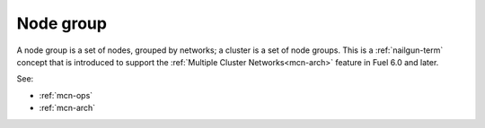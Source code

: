 
.. _node-group-term:

Node group
----------

A node group is a set of nodes,
grouped by networks;
a cluster is a set of node groups.
This is a :ref:`nailgun-term` concept
that is introduced to support the
:ref:`Multiple Cluster Networks<mcn-arch>` feature
in Fuel 6.0 and later.

See:

- :ref:`mcn-ops`

- :ref:`mcn-arch`
